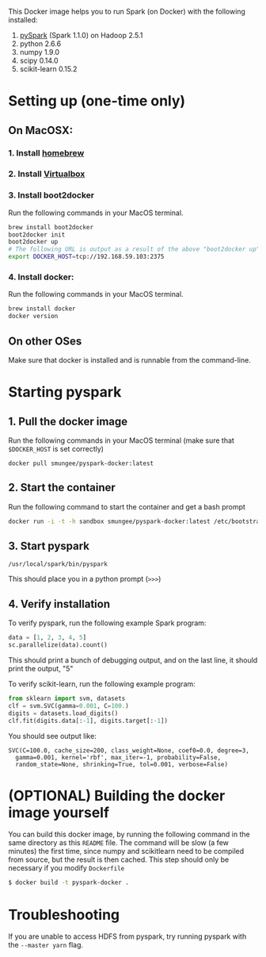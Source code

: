 
This Docker image helps you to run Spark (on Docker) with the following installed:

1. [[https://spark.apache.org/][pySpark]] (Spark 1.1.0) on Hadoop 2.5.1
2. python 2.6.6
3. numpy 1.9.0
4. scipy 0.14.0
5. scikit-learn 0.15.2

* Setting up (one-time only)

** On MacOSX:
*** 1. Install [[http://brew.sh][homebrew]]
*** 2. Install [[https://www.virtualbox.org/wiki/Downloads][Virtualbox]]
*** 3. Install boot2docker

Run the following commands in your MacOS terminal.

#+begin_src sh
brew install boot2docker
boot2docker init
boot2docker up
# The following URL is output as a result of the above "boot2docker up" command. 
export DOCKER_HOST=tcp://192.168.59.103:2375
#+end_src
*** 4. Install docker:

Run the following commands in your MacOS terminal.

#+begin_src sh
brew install docker
docker version
#+end_src

** On other OSes

Make sure that docker is installed and is runnable from the command-line.  

* Starting pyspark


** 1. Pull the docker image

Run the following commands in your MacOS terminal (make sure that
=$DOCKER_HOST= is set correctly)

#+begin_src 
docker pull smungee/pyspark-docker:latest
#+end_src


** 2. Start the container

Run the following command to start the container and get a bash prompt

#+begin_src sh
docker run -i -t -h sandbox smungee/pyspark-docker:latest /etc/bootstrap.sh -bash
#+end_src

** 3. Start pyspark

#+begin_src 
/usr/local/spark/bin/pyspark
#+end_src

This should place you in a python prompt (=>>>=)
** 4. Verify installation

To verify pyspark, run the following example Spark program:
#+begin_src python
data = [1, 2, 3, 4, 5]
sc.parallelize(data).count()
#+end_src

This should print a bunch of debugging output, and on the last line,
it should print the output, "5"

To verify scikit-learn, run the following example program:

#+begin_src python
from sklearn import svm, datasets
clf = svm.SVC(gamma=0.001, C=100.)
digits = datasets.load_digits()
clf.fit(digits.data[:-1], digits.target[:-1])
#+end_src

You should see output like:
#+begin_src 
SVC(C=100.0, cache_size=200, class_weight=None, coef0=0.0, degree=3,
  gamma=0.001, kernel='rbf', max_iter=-1, probability=False,
  random_state=None, shrinking=True, tol=0.001, verbose=False)
#+end_src

* (OPTIONAL) Building the docker image yourself

You can build this docker image, by running the following command in
the same directory as this =README= file. The command will be slow (a
few minutes) the first time, since numpy and scikitlearn need to be
compiled from source, but the result is then cached. This step should
only be necessary if you modify =Dockerfile=

#+begin_src sh
$ docker build -t pyspark-docker .
#+end_src
* Troubleshooting
If you are unable to access HDFS from pyspark, try running pyspark with the =--master yarn= flag.
